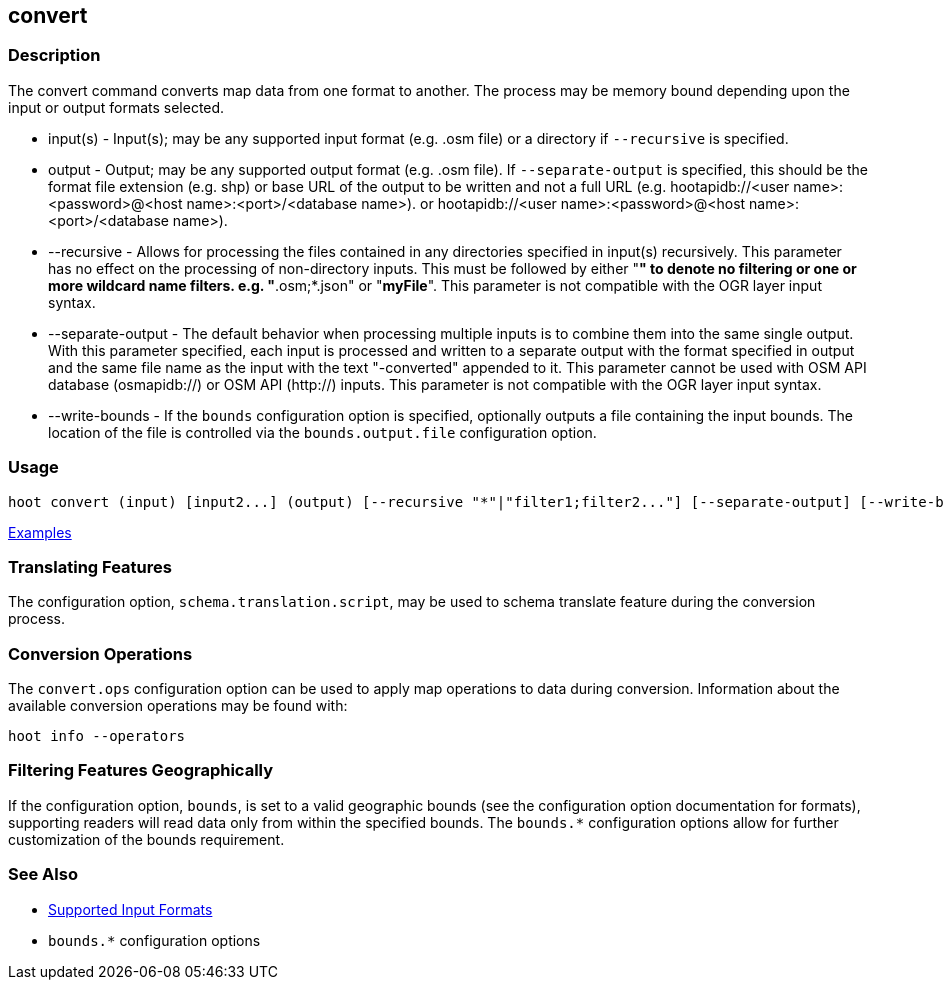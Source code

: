 [[convert]]
== convert

=== Description

The +convert+ command converts map data from one format to another. The process may be memory bound 
depending upon the input or output formats selected.

* +input(s)+          - Input(s); may be any supported input format (e.g. .osm file) or a directory 
                        if `--recursive` is specified.
* +output+            - Output; may be any supported output format (e.g. .osm file). If 
                        `--separate-output` is specified, this should be the format file extension 
                        (e.g. shp) or base URL of the output to be written and not a full URL 
                        (e.g. hootapidb://<user name>:<password>@<host name>:<port>/<database name>).
                        or hootapidb://<user name>:<password>@<host name>:<port>/<database name>).
* +--recursive+       - Allows for processing the files contained in any directories specified in 
                        +input(s)+ recursively. This parameter has no effect on the processing of 
                        non-directory inputs. This must be followed by either "*" to denote no 
                        filtering or one or more wildcard name filters. e.g. "*.osm;*.json" or 
                        "*myFile*". This parameter is not compatible with the OGR layer input 
                        syntax.
* +--separate-output+ - The default behavior when processing multiple inputs is to combine them into 
                        the same single output. With this parameter specified, each input is 
                        processed and written to a separate output with the format specified in 
                        +output+ and the same file name as the input with the text "-converted" 
                        appended to it. This parameter cannot be used with OSM API database 
                        (osmapidb://) or OSM API (http://) inputs. This parameter is not compatible 
                        with the OGR layer input syntax.
* +--write-bounds+    - If the `bounds` configuration option is specified, optionally outputs a file 
                        containing the input bounds. The location of the file is controlled via the 
                        `bounds.output.file` configuration option.

=== Usage

--------------------------------------
hoot convert (input) [input2...] (output) [--recursive "*"|"filter1;filter2..."] [--separate-output] [--write-bounds]
--------------------------------------

https://github.com/ngageoint/hootenanny/blob/master/docs/user/CommandLineExamples.asciidoc#conversion[Examples]

=== Translating Features

The configuration option, `schema.translation.script`, may be used to schema translate feature 
during the conversion process.

=== Conversion Operations

The `convert.ops` configuration option can be used to apply map operations to data during 
conversion. Information about the available conversion operations may be found with:

-----
hoot info --operators
-----

=== Filtering Features Geographically

If the configuration option, `bounds`, is set to a valid geographic bounds (see the configuration 
option documentation for formats), supporting readers will read data only from within the specified 
bounds. The `bounds.*` configuration options allow for further customization of the bounds 
requirement.

=== See Also

* https://github.com/ngageoint/hootenanny/blob/master/docs/user/SupportedDataFormats.asciidoc[Supported Input Formats]
* `bounds.*` configuration options
